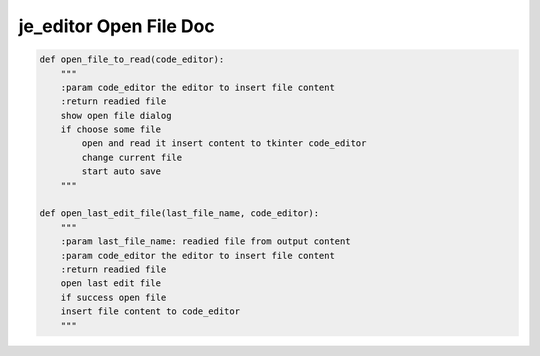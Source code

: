 ==================
je_editor Open File Doc
==================

.. code-block:: python

    def open_file_to_read(code_editor):
        """
        :param code_editor the editor to insert file content
        :return readied file
        show open file dialog
        if choose some file
            open and read it insert content to tkinter code_editor
            change current file
            start auto save
        """

    def open_last_edit_file(last_file_name, code_editor):
        """
        :param last_file_name: readied file from output content
        :param code_editor the editor to insert file content
        :return readied file
        open last edit file
        if success open file
        insert file content to code_editor
        """